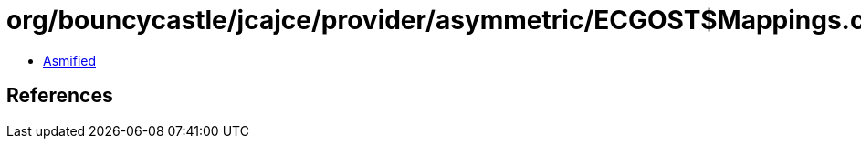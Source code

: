 = org/bouncycastle/jcajce/provider/asymmetric/ECGOST$Mappings.class

 - link:ECGOST$Mappings-asmified.java[Asmified]

== References


